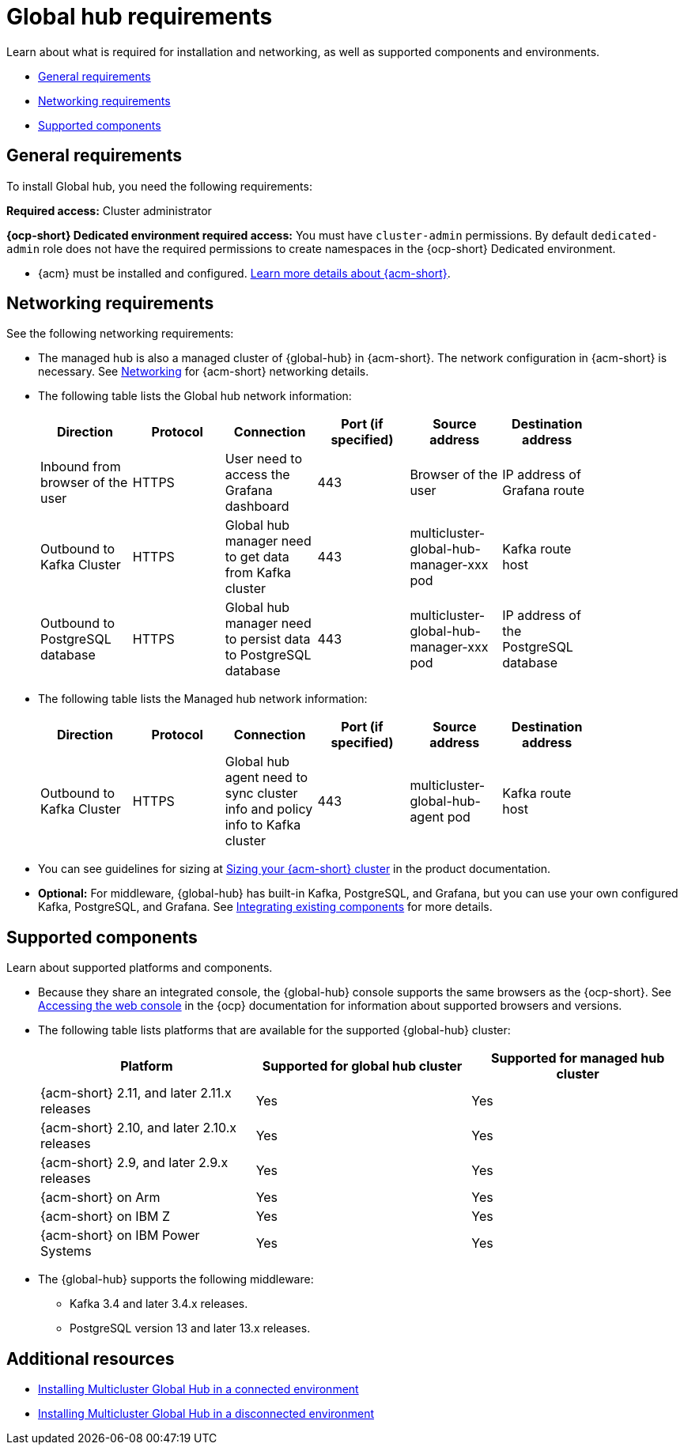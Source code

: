 [#global-hub-requirements]
= Global hub requirements

Learn about what is required for installation and networking, as well as supported components and environments.

* <<gh-general-requirements,General requirements>>
* <<gh-network-requirements,Networking requirements>>
* <<gh-supported-components,Supported components>>

[#gh-general-requirements]
== General requirements

To install Global hub, you need the following requirements:

*Required access:* Cluster administrator

*{ocp-short} Dedicated environment required access:* You must have `cluster-admin` permissions. By default `dedicated-admin` role does not have the required permissions to create namespaces in the {ocp-short} Dedicated environment. 

* {acm} must be installed and configured. link:https://docs.redhat.com/documentation/en-us/red_hat_advanced_cluster_management_for_kubernetes/2.9[Learn more details about {acm-short}].


[#gh-network-requirements]
== Networking requirements

See the following networking requirements:

* The managed hub is also a managed cluster of {global-hub} in {acm-short}. The network configuration in {acm-short} is necessary. See link:https://docs.redhat.com/documentation/en-us/red_hat_advanced_cluster_management_for_kubernetes/2.9/html/networking/networking[Networking] for {acm-short} networking details.

* The following table lists the Global hub network information:
+
|===
| Direction | Protocol | Connection | Port (if specified) | Source address |	Destination address |
    
| Inbound from browser of the user | HTTPS | User need to access the Grafana dashboard | 443 | Browser of the user | IP address of Grafana route |
| Outbound to Kafka Cluster | HTTPS | Global hub manager need to get data from Kafka cluster | 443 | multicluster-global-hub-manager-xxx pod | Kafka route host |
| Outbound to PostgreSQL database | HTTPS | Global hub manager need to persist data to PostgreSQL database | 443 | multicluster-global-hub-manager-xxx pod | IP address of the PostgreSQL database |
|===

* The following table lists the Managed hub network information:
+
|===
| Direction | Protocol | Connection | Port (if specified) | Source address |	Destination address |
    
| Outbound to Kafka Cluster | HTTPS | Global hub agent need to sync cluster info and policy info to Kafka cluster | 443 | multicluster-global-hub-agent pod | Kafka route host |
|===

* You can see guidelines for sizing at link:https://docs.redhat.com/documentation/en-us/red_hat_advanced_cluster_management_for_kubernetes/2.9/html/install/installing#sizing-your-cluster[Sizing your {acm-short} cluster] in the product documentation.

* *Optional:* For middleware, {global-hub} has built-in Kafka, PostgreSQL, and Grafana, but you can use your own configured Kafka, PostgreSQL, and Grafana. See xref:../global_hub/global_hub_components.adoc#global-hub-integrating-existing-components[Integrating existing components] for more details.

[#gh-supported-components]
== Supported components

Learn about supported platforms and components.

* Because they share an integrated console, the {global-hub} console supports the same browsers as the {ocp-short}. See link:https://docs.redhat.com/documentation/en-us/openshift_container_platform/4.15/html-single/web_console/index#web-console[Accessing the web console] in the {ocp} documentation for information about supported browsers and versions.

* The following table lists platforms that are available for the supported {global-hub} cluster:

+
|===
|Platform | Supported for global hub cluster | Supported for managed hub cluster

|{acm-short} 2.11, and later 2.11.x releases | Yes |	Yes
|{acm-short} 2.10, and later 2.10.x releases | Yes |	Yes
|{acm-short} 2.9, and later 2.9.x releases |	Yes |	Yes
|{acm-short} on Arm | Yes | Yes |
{acm-short} on IBM Z | Yes | Yes
|{acm-short} on IBM Power Systems | Yes | Yes
|===

* The {global-hub} supports the following middleware:

** Kafka 3.4 and later 3.4.x releases.

** PostgreSQL version 13 and later 13.x releases.

[#gh-req-additional-resources]
== Additional resources

- xref:../global_hub/global_hub_install_connected.adoc#global-hub-install-connected[Installing Multicluster Global Hub in a connected environment]

-  xref:../global_hub/global_hub_install_disconnected.adoc#global-hub-install-disconnected[Installing Multicluster Global Hub in a disconnected environment]
